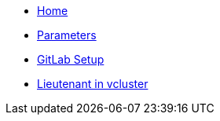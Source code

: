 * xref:index.adoc[Home]
* xref:references/parameters.adoc[Parameters]
* xref:how-tos/setup-githost.adoc[GitLab Setup]
* xref:how-tos/vcluster.adoc[Lieutenant in vcluster]
